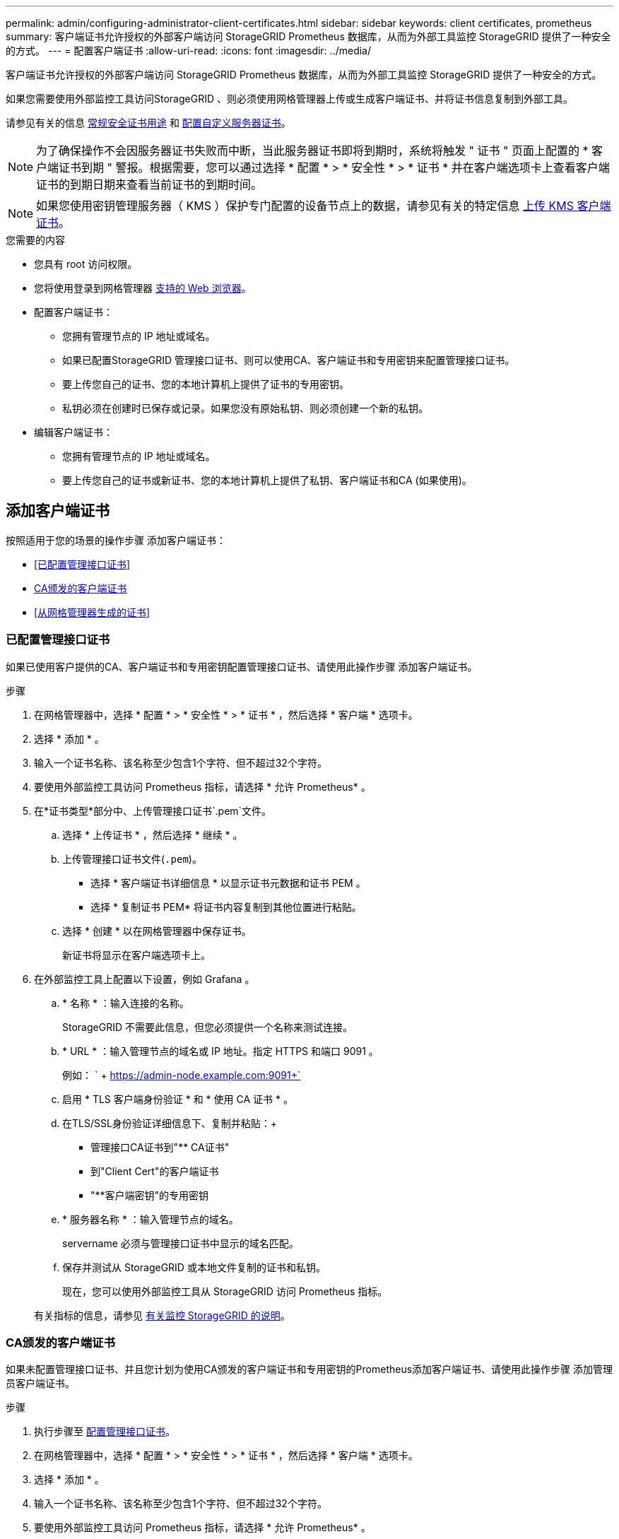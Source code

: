 ---
permalink: admin/configuring-administrator-client-certificates.html 
sidebar: sidebar 
keywords: client certificates, prometheus 
summary: 客户端证书允许授权的外部客户端访问 StorageGRID Prometheus 数据库，从而为外部工具监控 StorageGRID 提供了一种安全的方式。 
---
= 配置客户端证书
:allow-uri-read: 
:icons: font
:imagesdir: ../media/


[role="lead"]
客户端证书允许授权的外部客户端访问 StorageGRID Prometheus 数据库，从而为外部工具监控 StorageGRID 提供了一种安全的方式。

如果您需要使用外部监控工具访问StorageGRID 、则必须使用网格管理器上传或生成客户端证书、并将证书信息复制到外部工具。

请参见有关的信息 xref:using-storagegrid-security-certificates.adoc[常规安全证书用途] 和 xref:configuring-custom-server-certificate-for-grid-manager-tenant-manager.adoc[配置自定义服务器证书]。


NOTE: 为了确保操作不会因服务器证书失败而中断，当此服务器证书即将到期时，系统将触发 " 证书 " 页面上配置的 * 客户端证书到期 " 警报。根据需要，您可以通过选择 * 配置 * > * 安全性 * > * 证书 * 并在客户端选项卡上查看客户端证书的到期日期来查看当前证书的到期时间。


NOTE: 如果您使用密钥管理服务器（ KMS ）保护专门配置的设备节点上的数据，请参见有关的特定信息 xref:kms-adding.adoc[上传 KMS 客户端证书]。

.您需要的内容
* 您具有 root 访问权限。
* 您将使用登录到网格管理器 xref:../admin/web-browser-requirements.adoc[支持的 Web 浏览器]。
* 配置客户端证书：
+
** 您拥有管理节点的 IP 地址或域名。
** 如果已配置StorageGRID 管理接口证书、则可以使用CA、客户端证书和专用密钥来配置管理接口证书。
** 要上传您自己的证书、您的本地计算机上提供了证书的专用密钥。
** 私钥必须在创建时已保存或记录。如果您没有原始私钥、则必须创建一个新的私钥。


* 编辑客户端证书：
+
** 您拥有管理节点的 IP 地址或域名。
** 要上传您自己的证书或新证书、您的本地计算机上提供了私钥、客户端证书和CA (如果使用)。






== 添加客户端证书

按照适用于您的场景的操作步骤 添加客户端证书：

* <<已配置管理接口证书>>
* <<CA颁发的客户端证书>>
* <<从网格管理器生成的证书>>




=== 已配置管理接口证书

如果已使用客户提供的CA、客户端证书和专用密钥配置管理接口证书、请使用此操作步骤 添加客户端证书。

.步骤
. 在网格管理器中，选择 * 配置 * > * 安全性 * > * 证书 * ，然后选择 * 客户端 * 选项卡。
. 选择 * 添加 * 。
. 输入一个证书名称、该名称至少包含1个字符、但不超过32个字符。
. 要使用外部监控工具访问 Prometheus 指标，请选择 * 允许 Prometheus* 。
. 在*证书类型*部分中、上传管理接口证书`.pem`文件。
+
.. 选择 * 上传证书 * ，然后选择 * 继续 * 。
.. 上传管理接口证书文件(`.pem`)。
+
*** 选择 * 客户端证书详细信息 * 以显示证书元数据和证书 PEM 。
*** 选择 * 复制证书 PEM* 将证书内容复制到其他位置进行粘贴。


.. 选择 * 创建 * 以在网格管理器中保存证书。
+
新证书将显示在客户端选项卡上。



. 在外部监控工具上配置以下设置，例如 Grafana 。
+
.. * 名称 * ：输入连接的名称。
+
StorageGRID 不需要此信息，但您必须提供一个名称来测试连接。

.. * URL * ：输入管理节点的域名或 IP 地址。指定 HTTPS 和端口 9091 。
+
例如： ` + https://admin-node.example.com:9091+`

.. 启用 * TLS 客户端身份验证 * 和 * 使用 CA 证书 * 。
.. 在TLS/SSL身份验证详细信息下、复制并粘贴：+
+
*** 管理接口CA证书到"** CA证书"
*** 到"Client Cert"的客户端证书
*** "**客户端密钥"的专用密钥


.. * 服务器名称 * ：输入管理节点的域名。
+
servername 必须与管理接口证书中显示的域名匹配。

.. 保存并测试从 StorageGRID 或本地文件复制的证书和私钥。
+
现在，您可以使用外部监控工具从 StorageGRID 访问 Prometheus 指标。

+
有关指标的信息，请参见 xref:../monitor/index.adoc[有关监控 StorageGRID 的说明]。







=== CA颁发的客户端证书

如果未配置管理接口证书、并且您计划为使用CA颁发的客户端证书和专用密钥的Prometheus添加客户端证书、请使用此操作步骤 添加管理员客户端证书。

.步骤
. 执行步骤至 xref:configuring-custom-server-certificate-for-grid-manager-tenant-manager.adoc[配置管理接口证书]。
. 在网格管理器中，选择 * 配置 * > * 安全性 * > * 证书 * ，然后选择 * 客户端 * 选项卡。
. 选择 * 添加 * 。
. 输入一个证书名称、该名称至少包含1个字符、但不超过32个字符。
. 要使用外部监控工具访问 Prometheus 指标，请选择 * 允许 Prometheus* 。
. 在*证书类型*部分中、上传客户端证书、私钥和CA捆绑包`.pem` files：
+
.. 选择 * 上传证书 * ，然后选择 * 继续 * 。
.. 上传客户端证书、私钥和CA捆绑包文件(`.pem`)。
+
*** 选择 * 客户端证书详细信息 * 以显示证书元数据和证书 PEM 。
*** 选择 * 复制证书 PEM* 将证书内容复制到其他位置进行粘贴。


.. 选择 * 创建 * 以在网格管理器中保存证书。
+
新证书将显示在客户端选项卡上。



. 在外部监控工具上配置以下设置，例如 Grafana 。
+
.. * 名称 * ：输入连接的名称。
+
StorageGRID 不需要此信息，但您必须提供一个名称来测试连接。

.. * URL * ：输入管理节点的域名或 IP 地址。指定 HTTPS 和端口 9091 。
+
例如： ` + https://admin-node.example.com:9091+`

.. 启用 * TLS 客户端身份验证 * 和 * 使用 CA 证书 * 。
.. 在TLS/SSL身份验证详细信息下、复制并粘贴：+
+
*** 管理接口CA证书到"** CA证书"
*** 到"Client Cert"的客户端证书
*** "**客户端密钥"的专用密钥


.. * 服务器名称 * ：输入管理节点的域名。
+
servername 必须与管理接口证书中显示的域名匹配。

.. 保存并测试从 StorageGRID 或本地文件复制的证书和私钥。
+
现在，您可以使用外部监控工具从 StorageGRID 访问 Prometheus 指标。

+
有关指标的信息，请参见 xref:../monitor/index.adoc[有关监控 StorageGRID 的说明]。







=== 从网格管理器生成的证书

如果未配置管理接口证书、并且您计划为使用网格管理器中的生成证书功能的Prometheus添加客户端证书、请使用此操作步骤 添加管理员客户端证书。

.步骤
. 在网格管理器中，选择 * 配置 * > * 安全性 * > * 证书 * ，然后选择 * 客户端 * 选项卡。
. 选择 * 添加 * 。
. 输入一个证书名称、该名称至少包含1个字符、但不超过32个字符。
. 要使用外部监控工具访问 Prometheus 指标，请选择 * 允许 Prometheus* 。
. 在*证书类型*部分中、选择*生成证书*。
. 指定证书信息：
+
** *域名*：要包含在证书中的管理节点的一个或多个完全限定域名。使用 * 作为通配符表示多个域名。
** * IP：要包含在证书中的一个或多个管理节点IP地址。
** * 主题 * ：证书所有者的 X.509 主题或可分辨名称（ DN ）。


. 选择 * 生成 * 。
. 【客户端证书详细信息】选择*客户端证书详细信息*可显示证书元数据和证书PEM。
+

IMPORTANT: 关闭此对话框后，您将无法查看此证书专用密钥。将密钥复制或下载到安全位置。

+
** 选择 * 复制证书 PEM* 将证书内容复制到其他位置进行粘贴。
** 选择 * 下载证书 * 以保存证书文件。
+
指定证书文件名和下载位置。使用扩展名 ` .pem` 保存文件。

+
例如： `storagegRid_certificate.pem`

** 选择 * 复制私钥 * 可复制证书私钥以粘贴到其他位置。
** 选择 * 下载私钥 * 将私钥另存为文件。
+
指定私钥文件名和下载位置。



. 选择 * 创建 * 以在网格管理器中保存证书。
+
新证书将显示在客户端选项卡上。

. 在网格管理器中、选择*配置*>*安全性*>*证书*、然后选择*全局*选项卡。
. 选择*管理接口证书*。
. 选择 * 使用自定义证书 * 。
. 从上传certificate.pem和private_key.pem文件 <<client_cert_details,客户端证书详细信息>> 步骤。无需上传CA捆绑包。
+
.. 选择 * 上传证书 * ，然后选择 * 继续 * 。
.. 上传每个证书文件(`.pem`)。
.. 选择 * 创建 * 以在网格管理器中保存证书。
+
新证书将显示在客户端选项卡上。



. 在外部监控工具上配置以下设置，例如 Grafana 。
+
.. * 名称 * ：输入连接的名称。
+
StorageGRID 不需要此信息，但您必须提供一个名称来测试连接。

.. * URL * ：输入管理节点的域名或 IP 地址。指定 HTTPS 和端口 9091 。
+
例如： ` + https://admin-node.example.com:9091+`

.. 启用 * TLS 客户端身份验证 * 和 * 使用 CA 证书 * 。
.. 在TLS/SSL身份验证详细信息下、复制并粘贴：+
+
*** 管理接口客户端证书同时提供给"**CA证书"和"**客户端证书"
*** "**客户端密钥"的专用密钥


.. * 服务器名称 * ：输入管理节点的域名。
+
servername 必须与管理接口证书中显示的域名匹配。

.. 保存并测试从 StorageGRID 或本地文件复制的证书和私钥。
+
现在，您可以使用外部监控工具从 StorageGRID 访问 Prometheus 指标。

+
有关指标的信息，请参见 xref:../monitor/index.adoc[有关监控 StorageGRID 的说明]。







== 编辑客户端证书

您可以编辑管理员客户端证书以更改其名称，启用或禁用 Prometheus 访问，或者在当前证书已过期时上传新证书。

.步骤
. 选择 * 配置 * > * 安全性 * > * 证书 * ，然后选择 * 客户端 * 选项卡。
+
表中列出了证书到期日期和 Prometheus 访问权限。如果证书即将过期或已过期，则表中会显示一条消息并触发警报。

. 选择要编辑的证书。
. 选择 * 编辑 * ，然后选择 * 编辑名称和权限 *
. 输入一个证书名称、该名称至少包含1个字符、但不超过32个字符。
. 要使用外部监控工具访问 Prometheus 指标，请选择 * 允许 Prometheus* 。
. 选择 * 继续 * 以在网格管理器中保存证书。
+
更新后的证书将显示在客户端选项卡上。





== 附加新的客户端证书

您可以在当前证书过期后上传新证书。

.步骤
. 选择 * 配置 * > * 安全性 * > * 证书 * ，然后选择 * 客户端 * 选项卡。
+
表中列出了证书到期日期和 Prometheus 访问权限。如果证书即将过期或已过期，则表中会显示一条消息并触发警报。

. 选择要编辑的证书。
. 选择 * 编辑 * ，然后选择编辑选项。
+
[role="tabbed-block"]
====
.上传证书
--
复制证书文本以粘贴到其他位置。

.. 选择 * 上传证书 * ，然后选择 * 继续 * 。
.. 上传客户端证书名称（` .pem` ）。
+
选择 * 客户端证书详细信息 * 以显示证书元数据和证书 PEM 。

+
*** 选择 * 下载证书 * 以保存证书文件。
+
指定证书文件名和下载位置。使用扩展名 ` .pem` 保存文件。

+
例如： `storagegRid_certificate.pem`

*** 选择 * 复制证书 PEM* 将证书内容复制到其他位置进行粘贴。


.. 选择 * 创建 * 以在网格管理器中保存证书。
+
更新后的证书将显示在客户端选项卡上。



--
.生成证书
--
生成要粘贴到其他位置的证书文本。

.. 选择 * 生成证书 * 。
.. 指定证书信息：
+
*** * 域名 * ：要包含在证书中的一个或多个完全限定域名。使用 * 作为通配符表示多个域名。
*** * IP * ：要包含在证书中的一个或多个 IP 地址。
*** * 主题 * ：证书所有者的 X.509 主题或可分辨名称（ DN ）。
*** * 有效天数 * ：创建证书后的天数到期。


.. 选择 * 生成 * 。
.. 选择 * 客户端证书详细信息 * 以显示证书元数据和证书 PEM 。
+

IMPORTANT: 关闭此对话框后，您将无法查看此证书专用密钥。将密钥复制或下载到安全位置。

+
*** 选择 * 复制证书 PEM* 将证书内容复制到其他位置进行粘贴。
*** 选择 * 下载证书 * 以保存证书文件。
+
指定证书文件名和下载位置。使用扩展名 ` .pem` 保存文件。

+
例如： `storagegRid_certificate.pem`

*** 选择 * 复制私钥 * 可复制证书私钥以粘贴到其他位置。
*** 选择 * 下载私钥 * 将私钥另存为文件。
+
指定私钥文件名和下载位置。



.. 选择 * 创建 * 以在网格管理器中保存证书。
+
新证书将显示在客户端选项卡上。



--
====




== 下载或复制客户端证书

您可以下载或复制客户端证书以供其他位置使用。

.步骤
. 选择 * 配置 * > * 安全性 * > * 证书 * ，然后选择 * 客户端 * 选项卡。
. 选择要复制或下载的证书。
. 下载或复制证书。
+
[role="tabbed-block"]
====
.下载证书文件
--
下载证书 ` .pem` 文件。

.. 选择 * 下载证书 * 。
.. 指定证书文件名和下载位置。使用扩展名 ` .pem` 保存文件。
+
例如： `storagegRid_certificate.pem`



--
.复制证书
--
复制证书文本以粘贴到其他位置。

.. 选择 * 复制证书 PEM* 。
.. 将复制的证书粘贴到文本编辑器中。
.. 保存扩展名为 ` .pem` 的文本文件。
+
例如： `storagegRid_certificate.pem`



--
====




== 删除客户端证书

如果您不再需要管理员客户端证书，可以将其删除。

.步骤
. 选择 * 配置 * > * 安全性 * > * 证书 * ，然后选择 * 客户端 * 选项卡。
. 选择要删除的证书。
. 选择 * 删除 * ，然后确认。



NOTE: 要删除最多 10 个证书，请在客户端选项卡上选择要删除的每个证书，然后选择 * 操作 * > * 删除 * 。

删除证书后，使用该证书的客户端必须指定一个新的客户端证书，才能访问 StorageGRID Prometheus 数据库。
